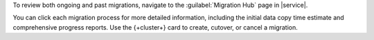 To review both ongoing and past migrations, navigate to the :guilabel:`Migration Hub`
page in |service|.

You can click each migration process for more detailed information, including 
the initial data copy time estimate and comprehensive progress reports. 
Use the {+cluster+} card to create, cutover, or cancel a migration.
